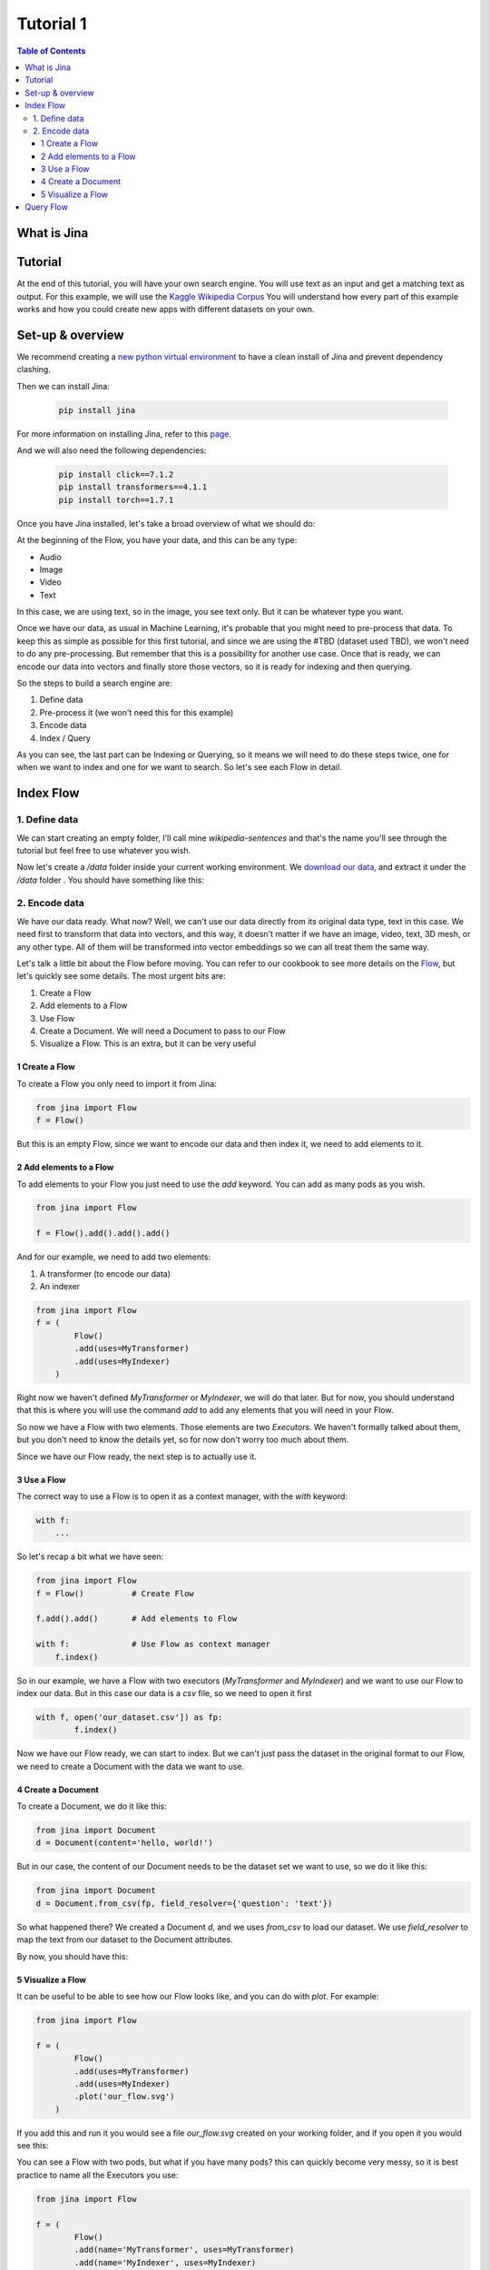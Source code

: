 ==================================
Tutorial 1
==================================

.. contents:: Table of Contents
    :depth: 3

What is Jina
----------------------------------

Tutorial
----------------------------------

At the end of this tutorial, you will have your own search engine. You will use text as an input and get a matching text as output.
For this example, we will use the `Kaggle Wikipedia Corpus <https://www.kaggle.com/mikeortman/wikipedia-sentences>`_
You will understand how every part of this example works and how you could create new apps with different datasets on your own.

Set-up & overview
----------------------------------

We recommend creating a `new python virtual environment <https://docs.python.org/3/tutorial/venv.html>`_ to have a clean install of Jina and prevent dependency clashing.

Then we can install Jina:

  .. code-block:: python

    pip install jina

For more information on installing Jina, refer to this `page <https://docs.jina.ai/chapters/install/os/via-pip>`_.

And we will also need the following dependencies:

  .. code-block:: python

    pip install click==7.1.2
    pip install transformers==4.1.1
    pip install torch==1.7.1


Once you have Jina installed, let's take a broad overview of what we should do:

.. image:: res/flow.png
   :width: 600

At the beginning of the Flow, you have your data, and this can be any type:

* Audio
* Image
* Video
* Text

In this case, we are using text, so in the image, you see text only. But it can be whatever type you want.

Once we have our data, as usual in Machine Learning, it's probable that you might need to pre-process that data. To keep this as simple as possible for this first tutorial, and since we are using the #TBD (dataset used TBD), we won't need to do any pre-processing. But remember that this is a possibility for another use case.
Once that is ready, we can encode our data into vectors and finally store those vectors, so it is ready for indexing and then querying.

So the steps to build a search engine are:

1. Define data
2. Pre-process it (we won't need this for this example)
3. Encode data
4. Index / Query

As you can see, the last part can be Indexing or Querying, so it means we will need to do these steps twice, one for when we want to index and one for we want to search. So let's see each Flow in detail.

Index Flow
----------------------------------

1. Define data
+++++++++++++++

We can start creating an empty folder, I'll call mine `wikipedia-sentences` and that's the name you'll see through the tutorial but feel free to use whatever you wish.

Now let's create a `/data` folder inside your current working environment. We `download our data <https://www.kaggle.com/mikeortman/wikipedia-sentences>`_, and extract it under the `/data` folder . You should have something like this:

.. image:: res/data.png
   :width: 600

2. Encode data
+++++++++++++++


We have our data ready. What now? Well, we can't use our data directly from its original data type, text in this case. We need first to transform that data into vectors, and this way, it doesn't matter if we have an image, video, text, 3D mesh, or any other type. All of them will be transformed into vector embeddings so we can all treat them the same way.

Let's talk a little bit about the Flow before moving. You can refer to our cookbook to see more details on the `Flow <https://github.com/jina-ai/jina/blob/master/.github/2.0/cookbooks/Flow.md#minimum-working-example>`_, but let's quickly see some details. The most urgent bits are:

1. Create a Flow
2. Add elements to a Flow
3. Use Flow
4. Create a Document. We will need a Document to pass to our Flow
5. Visualize a Flow. This is an extra, but it can be very useful

1 Create a Flow
*******************
To create a Flow you only need to import it from Jina:

.. code-block:: python

    from jina import Flow
    f = Flow()

But this is an empty Flow, since we want to encode our data and then index it, we need to add elements to it.

2 Add elements to a Flow
***************************

To add elements to your Flow you just need to use the `add` keyword. You can add as many pods as you wish.

.. code-block:: python

    from jina import Flow

    f = Flow().add().add().add()

And for our example, we need to add two elements:

1. A transformer (to encode our data)
2. An indexer

.. code-block:: python

    from jina import Flow
    f = (
            Flow()
            .add(uses=MyTransformer)
            .add(uses=MyIndexer)
        )

Right now we haven't defined `MyTransformer` or `MyIndexer`, we will do that later. But for now, you should understand that this is where you will use the command `add` to add any elements that you will need in your Flow.

So now we have a Flow with two elements. Those elements are two `Executors`. We haven't formally talked about them, but you don't need to know the details yet, so for now don't worry too much about them.

Since we have our Flow ready, the next step is to actually use it.

3 Use a Flow
****************

The correct way to use a Flow is to open it as a context manager, with the `with` keyword:

.. code-block:: python

    with f:
        ...

So let's recap a bit what we have seen:

.. code-block:: python

    from jina import Flow
    f = Flow()          # Create Flow

    f.add().add()       # Add elements to Flow

    with f:             # Use Flow as context manager
        f.index()

So in our example, we have a Flow with two executors (`MyTransformer` and `MyIndexer`) and we want to use our Flow to index our data. But in this case our data is a `csv` file, so we need to open it first

.. code-block:: python

    with f, open('our_dataset.csv']) as fp:
            f.index()

Now we have our Flow ready, we can start to index. But we can't just pass the dataset in the original format to our Flow, we need to create a Document with the data we want to use.

4 Create a Document
***************************

To create a Document, we do it like this:

.. code-block:: python

    from jina import Document
    d = Document(content='hello, world!')

But in our case, the content of our Document needs to be the dataset set we want to use, so we do it like this:

.. code-block:: python

    from jina import Document
    d = Document.from_csv(fp, field_resolver={'question': 'text'})

So what happened there? We created a Document `d`, and we uses `from_csv` to load our dataset.
We use `field_resolver` to map the text from our dataset to the Document attributes.

By now, you should have this:

.. code-block:: python
    from jina import Flow, Document

    f = (
            Flow()
            .add(uses=MyTransformer)
            .add(uses=MyIndexer)
        )

    with f, open('our_dataset.csv']) as fp:
        f.index(Document.from_csv(fp, field_resolver={'question': 'text'}))

5 Visualize a Flow
****************

It can be useful to be able to see how our Flow looks like, and you can do with `plot`. For example:

.. code-block:: python

    from jina import Flow

    f = (
            Flow()
            .add(uses=MyTransformer)
            .add(uses=MyIndexer)
            .plot('our_flow.svg')
        )

If you add this and run it you would see a file `our_flow.svg` created on your working folder, and if you open it you would see this:

.. image:: res/plot_flow1.png
   :width: 600

You can see a Flow with two pods, but what if you have many pods? this can quickly become very messy, so it is best practice to name all the Executors you use:

.. code-block:: python

    from jina import Flow

    f = (
            Flow()
            .add(name='MyTransformer', uses=MyTransformer)
            .add(name='MyIndexer', uses=MyIndexer)
            .plot('our_flow.svg')
        )

Now if you run this, you should have a Flow that is more explicit:

.. image:: res/plot_flow2.png
   :width: 600


Query Flow
----------------------------------
1. Get data
2. Create Document
3. Encode data
4. Query and interpret results. In terminal and Jina Box
